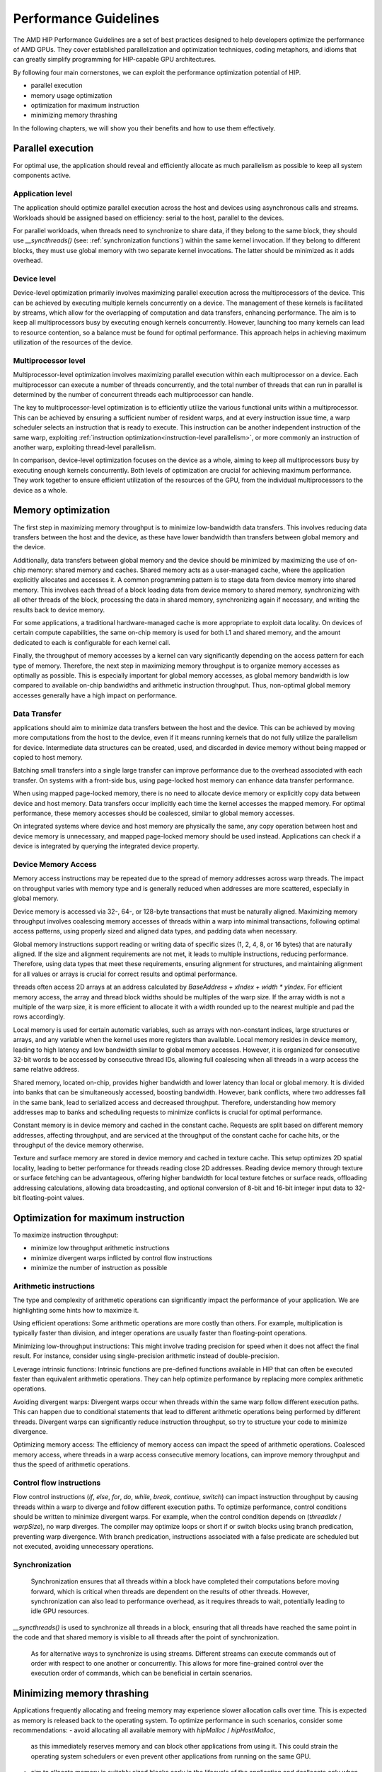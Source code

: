 .. meta::
  :description: This chapter describes a set of best practices designed to help
   developers optimize the performance of HIP-capable GPU architectures.
  :keywords: AMD, ROCm, HIP, CUDA, performance, guidelines

*******************************************************************************
Performance Guidelines
*******************************************************************************

The AMD HIP Performance Guidelines are a set of best practices designed to help
developers optimize the performance of AMD GPUs. They cover established
parallelization and optimization techniques, coding metaphors, and idioms that
can greatly simplify programming for HIP-capable GPU architectures.

By following four main cornerstones, we can exploit the performance 
optimization potential of HIP.

- parallel execution
- memory usage optimization
- optimization for maximum instruction
- minimizing memory thrashing

In the following chapters, we will show you their benefits and how to use them
effectively.

.. _parallel execution:
Parallel execution
===============================================================================
For optimal use, the application should reveal and efficiently allocate as much
parallelism as possible to keep all system components active.

Application level
-------------------------------------------------------------------------------
The application should optimize parallel execution across the host and devices 
using asynchronous calls and streams. Workloads should be assigned based on 
efficiency: serial to the host, parallel to the devices.

For parallel workloads, when threads need to synchronize to share data, if they
belong to the same block, they should use `__syncthreads()` (see:
:ref:`synchronization functions`) within the same kernel invocation. If they 
belong to different blocks, they must use global memory with two separate 
kernel invocations. The latter should be minimized as it adds overhead.

Device level
-------------------------------------------------------------------------------
Device-level optimization primarily involves maximizing parallel execution 
across the multiprocessors of the device. This can be achieved by executing 
multiple kernels concurrently on a device. The management of these kernels is
facilitated by streams, which allow for the overlapping of computation and data
transfers, enhancing performance. The aim is to keep all multiprocessors busy
by executing enough kernels concurrently. However, launching too many kernels
can lead to resource contention, so a balance must be found for optimal
performance. This approach helps in achieving maximum utilization of the
resources of the device.

Multiprocessor level
-------------------------------------------------------------------------------
Multiprocessor-level optimization involves maximizing parallel execution within
each multiprocessor on a device. Each multiprocessor can execute a number of 
threads concurrently, and the total number of threads that can run in parallel
is determined by the number of concurrent threads each multiprocessor can 
handle.

The key to multiprocessor-level optimization is to efficiently utilize the 
various functional units within a multiprocessor. This can be achieved by 
ensuring a sufficient number of resident warps, and at every instruction issue 
time, a warp scheduler selects an instruction that is ready to execute. This 
instruction can be another independent instruction of the same warp, exploiting
:ref:`instruction optimization<instruction-level parallelism>`, or more 
commonly an instruction of another warp, exploiting thread-level parallelism.

In comparison, device-level optimization focuses on the device as a whole,
aiming to keep all multiprocessors busy by executing enough kernels 
concurrently. Both levels of optimization are crucial for achieving maximum 
performance. They work together to ensure efficient utilization of the 
resources of the GPU, from the individual multiprocessors to the device as a
whole.

.. _memory optimization:
Memory optimization
===============================================================================
The first step in maximizing memory throughput is to minimize low-bandwidth 
data transfers. This involves reducing data transfers between the host and the 
device, as these have lower bandwidth than transfers between global memory and 
the device.

Additionally, data transfers between global memory and the device should be 
minimized by maximizing the use of on-chip memory: shared memory and caches. 
Shared memory acts as a user-managed cache, where the application explicitly 
allocates and accesses it. A common programming pattern is to stage data from 
device memory into shared memory. This involves each thread of a block loading 
data from device memory to shared memory, synchronizing with all other threads 
of the block, processing the data in shared memory, synchronizing again if 
necessary, and writing the results back to device memory.

For some applications, a traditional hardware-managed cache is more appropriate
to exploit data locality. On devices of certain compute capabilities, the same 
on-chip memory is used for both L1 and shared memory, and the amount dedicated 
to each is configurable for each kernel call.

Finally, the throughput of memory accesses by a kernel can vary significantly 
depending on the access pattern for each type of memory. Therefore, the next 
step in maximizing memory throughput is to organize memory accesses as 
optimally as possible. This is especially important for global memory accesses,
as global memory bandwidth is low compared to available on-chip bandwidths and
arithmetic instruction throughput. Thus, non-optimal global memory accesses
generally have a high impact on performance.

Data Transfer
-------------------------------------------------------------------------------
applications should aim to minimize data transfers between the host and the 
device. This can be achieved by moving more computations from the host to the 
device, even if it means running kernels that do not fully utilize the 
parallelism for device. Intermediate data structures can be created, used, 
and discarded in device memory without being mapped or copied to host memory.

Batching small transfers into a single large transfer can improve performance 
due to the overhead associated with each transfer. On systems with a front-side
bus, using page-locked host memory can enhance data transfer performance.

When using mapped page-locked memory, there is no need to allocate device 
memory or explicitly copy data between device and host memory. Data transfers 
occur implicitly each time the kernel accesses the mapped memory. For optimal
performance, these memory accesses should be coalesced, similar to global
memory accesses.

On integrated systems where device and host memory are physically the same,
any copy operation between host and device memory is unnecessary, and mapped
page-locked memory should be used instead. Applications can check if a device
is integrated by querying the integrated device property.


Device Memory Access
-------------------------------------------------------------------------------
Memory access instructions may be repeated due to the spread of memory
addresses across warp threads. The impact on throughput varies with memory type
and is generally reduced when addresses are more scattered, especially in
global memory.

Device memory is accessed via 32-, 64-, or 128-byte transactions that must be
naturally aligned. Maximizing memory throughput involves coalescing memory
accesses of threads within a warp into minimal transactions, following optimal
access patterns, using properly sized and aligned data types, and padding data
when necessary.

Global memory instructions support reading or writing data of specific sizes 
(1, 2, 4, 8, or 16 bytes) that are naturally aligned. If the size and alignment
requirements are not met, it leads to multiple instructions, reducing 
performance. Therefore, using data types that meet these requirements, ensuring
alignment for structures, and maintaining alignment for all values or arrays is
crucial for correct results and optimal performance.

threads often access 2D arrays at an address calculated by 
`BaseAddress + xIndex + width * yIndex`. For efficient memory access, the array
and thread block widths should be multiples of the warp size. If the array 
width is not a multiple of the warp size, it is more efficient to allocate it
with a width rounded up to the nearest multiple and pad the rows accordingly.

Local memory is used for certain automatic variables, such as arrays with 
non-constant indices, large structures or arrays, and any variable when the 
kernel uses more registers than available. Local memory resides in device 
memory, leading to high latency and low bandwidth similar to global memory 
accesses. However, it is organized for consecutive 32-bit words to be accessed
by consecutive thread IDs, allowing full coalescing when all threads in a warp
access the same relative address.

Shared memory, located on-chip, provides higher bandwidth and lower latency 
than local or global memory. It is divided into banks that can be 
simultaneously accessed, boosting bandwidth. However, bank conflicts, where two
addresses fall in the same bank, lead to serialized access and decreased 
throughput. Therefore, understanding how memory addresses map to banks and 
scheduling requests to minimize conflicts is crucial for optimal performance.

Constant memory is in device memory and cached in the constant cache. Requests 
are split based on different memory addresses, affecting throughput, and are 
serviced at the throughput of the constant cache for cache hits, or the 
throughput of the device memory otherwise.

Texture and surface memory are stored in device memory and cached in texture 
cache. This setup optimizes 2D spatial locality, leading to better performance
for threads reading close 2D addresses. Reading device memory through texture
or surface fetching can be advantageous, offering higher bandwidth for local
texture fetches or surface reads, offloading addressing calculations,
allowing data broadcasting, and optional conversion of 8-bit and 16-bit integer
input data to 32-bit floating-point values.

.. _instruction optimization:
Optimization for maximum instruction
===============================================================================
To maximize instruction throughput:

- minimize low throughput arithmetic instructions
- minimize divergent warps inflicted by control flow instructions
- minimize the number of instruction as possible

Arithmetic instructions
-------------------------------------------------------------------------------
The type and complexity of arithmetic operations can significantly impact the 
performance of your application. We are highlighting some hints how to maximize
it.

Using efficient operations: Some arithmetic operations are more costly than 
others. For example, multiplication is typically faster than division, and 
integer operations are usually faster than floating-point operations.

Minimizing low-throughput instructions: This might involve trading precision 
for speed when it does not affect the final result. For instance, consider 
using single-precision arithmetic instead of double-precision.

Leverage intrinsic functions: Intrinsic functions are pre-defined functions 
available in HIP that can often be executed faster than equivalent arithmetic 
operations. They can help optimize performance by replacing more complex 
arithmetic operations.

Avoiding divergent warps: Divergent warps occur when threads within the same 
warp follow different execution paths. This can happen due to conditional 
statements that lead to different arithmetic operations being performed by 
different threads. Divergent warps can significantly reduce instruction 
throughput, so try to structure your code to minimize divergence.

Optimizing memory access: The efficiency of memory access can impact the speed
of arithmetic operations. Coalesced memory access, where threads in a warp 
access consecutive memory locations, can improve memory throughput and thus 
the speed of arithmetic operations.

Control flow instructions
-------------------------------------------------------------------------------
Flow control instructions (`if`, `else`, `for`, `do`, `while`, `break`, 
`continue`, `switch`) can impact instruction throughput by causing threads 
within a warp to diverge and follow different execution paths. To optimize 
performance, control conditions should be written to minimize divergent warps. 
For example, when the control condition depends on (`threadIdx` / `warpSize`), 
no warp diverges. The compiler may optimize loops or short if or switch blocks 
using branch predication, preventing warp divergence. With branch predication, 
instructions associated with a false predicate are scheduled but not executed, 
avoiding unnecessary operations.

Synchronization
-------------------------------------------------------------------------------
 Synchronization ensures that all threads within a block have completed their 
 computations before moving forward, which is critical when threads are 
 dependent on the results of other threads. However, synchronization can also 
 lead to performance overhead, as it requires threads to wait, potentially
 leading to idle GPU resources.

`__syncthreads()` is used to synchronize all threads in a block, ensuring that
all threads have reached the same point in the code and that shared memory is
visible to all threads after the point of synchronization.

 As for alternative ways to synchronize is using streams. Different streams 
 can execute commands out of order with respect to one another or concurrently.
 This allows for more fine-grained control over the execution order of 
 commands, which can be beneficial in certain scenarios.

Minimizing memory thrashing
===============================================================================
Applications frequently allocating and freeing memory may experience slower 
allocation calls over time. This is expected as memory is released back to the 
operating system. To optimize performance in such scenarios, consider some 
recommendations:
- avoid allocating all available memory with `hipMalloc` / `hipHostMalloc`, 
  as this immediately reserves memory and can block other applications from 
  using it. This could strain the operating system schedulers or even prevent
  other applications from running on the same GPU.
- aim to allocate memory in suitably sized blocks early in the lifecycle of the
  application and deallocate only when the application no longer needs it. 
  Minimize the number of `hipMalloc` and `hipFree` calls in your application,
  particularly in areas critical to performance.
- if an application is unable to allocate sufficient device memory, consider 
  resorting to other memory types such as `hipHostMalloc` or 
  `hipMallocManaged`. While these may not offer the same performance, they can 
  allow the application to continue running.
- For supported platforms, `hipMallocManaged` allows for oversubscription. With
  the right memory advise policies, it can maintain most, if not all, of the 
  performance of `hipMalloc`. hipMallocManaged does not require an allocation 
  to be resident until it is needed or prefetched, easing the load on the 
  operating system schedulers and facilitating multi-tenant scenarios.
